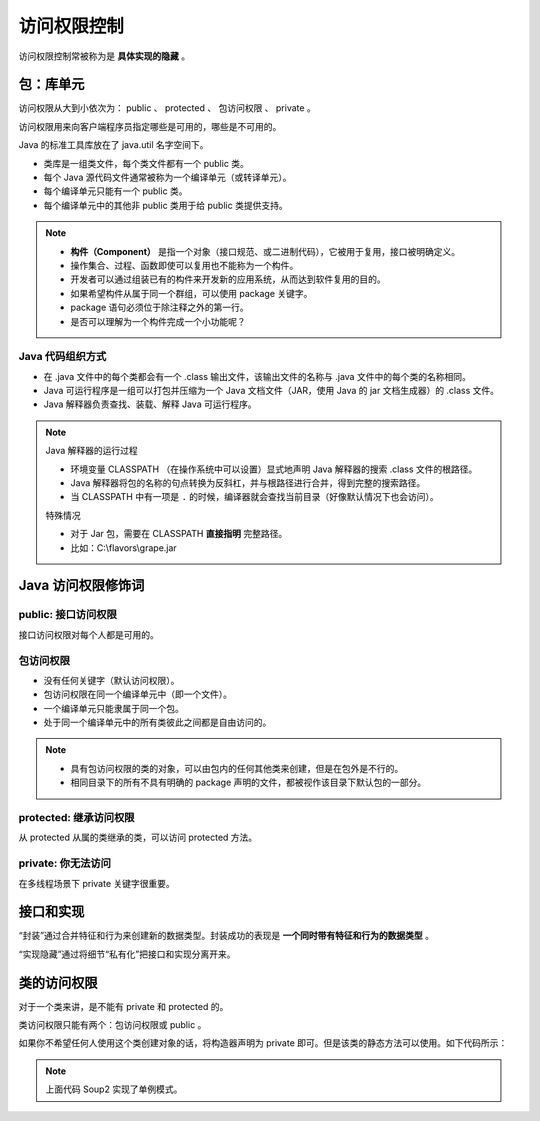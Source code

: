 =============
访问权限控制
=============

访问权限控制常被称为是 **具体实现的隐藏** 。

包：库单元
-----------

访问权限从大到小依次为： public 、 protected 、 包访问权限 、 private 。

访问权限用来向客户端程序员指定哪些是可用的，哪些是不可用的。

Java 的标准工具库放在了 java.util 名字空间下。

- 类库是一组类文件，每个类文件都有一个 public 类。
- 每个 Java 源代码文件通常被称为一个编译单元（或转译单元）。
- 每个编译单元只能有一个 public 类。
- 每个编译单元中的其他非 public 类用于给 public 类提供支持。

.. note:: 

    - **构件（Component）** 是指一个对象（接口规范、或二进制代码），它被用于复用，接口被明确定义。
    - 操作集合、过程、函数即使可以复用也不能称为一个构件。
    - 开发者可以通过组装已有的构件来开发新的应用系统，从而达到软件复用的目的。
    - 如果希望构件从属于同一个群组，可以使用 package 关键字。
    - package 语句必须位于除注释之外的第一行。
    - 是否可以理解为一个构件完成一个小功能呢？

Java 代码组织方式
~~~~~~~~~~~~~~~~~~

- 在 .java 文件中的每个类都会有一个 .class 输出文件，该输出文件的名称与 .java 文件中的每个类的名称相同。
- Java 可运行程序是一组可以打包并压缩为一个 Java 文档文件（JAR，使用 Java 的 jar 文档生成器）的 .class 文件。
- Java 解释器负责查找、装载、解释 Java 可运行程序。

.. note:: 

    Java 解释器的运行过程

    - 环境变量 CLASSPATH （在操作系统中可以设置）显式地声明 Java 解释器的搜索 .class 文件的根路径。
    - Java 解释器将包的名称的句点转换为反斜杠，并与根路径进行合并，得到完整的搜索路径。
    - 当 CLASSPATH 中有一项是 ``.`` 的时候，编译器就会查找当前目录（好像默认情况下也会访问）。
    
    特殊情况

    - 对于 Jar 包，需要在 CLASSPATH **直接指明** 完整路径。
    - 比如：C:\\flavors\\grape.jar

Java 访问权限修饰词
--------------------

public: 接口访问权限
~~~~~~~~~~~~~~~~~~~~~

接口访问权限对每个人都是可用的。

包访问权限
~~~~~~~~~~

- 没有任何关键字（默认访问权限）。
- 包访问权限在同一个编译单元中（即一个文件）。
- 一个编译单元只能隶属于同一个包。
- 处于同一个编译单元中的所有类彼此之间都是自由访问的。

.. note:: 
    
    - 具有包访问权限的类的对象，可以由包内的任何其他类来创建，但是在包外是不行的。
    - 相同目录下的所有不具有明确的 package 声明的文件，都被视作该目录下默认包的一部分。


protected: 继承访问权限
~~~~~~~~~~~~~~~~~~~~~~~~

从 protected 从属的类继承的类，可以访问 protected 方法。

private: 你无法访问
~~~~~~~~~~~~~~~~~~~~

在多线程场景下 private 关键字很重要。

接口和实现
-----------

“封装”通过合并特征和行为来创建新的数据类型。封装成功的表现是 **一个同时带有特征和行为的数据类型** 。

“实现隐藏”通过将细节“私有化”把接口和实现分离开来。

类的访问权限
-------------

对于一个类来讲，是不能有 private 和 protected 的。

类访问权限只能有两个：包访问权限或 public 。

如果你不希望任何人使用这个类创建对象的话，将构造器声明为 private 即可。但是该类的静态方法可以使用。如下代码所示：

.. code-block:: java
    :emphasize-lines: 6,14
    :linenos:

    //: access/Lunch.java
    // Demonstrates class access specifiers. Make a class
    // effectively private with private constructors:

    class Soup1 {
        private Soup1() {}
        // (1) Allow creation via static method:
        public static Soup1 makeSoup() {
            return new Soup1();
        }
    }

    class Soup2 {
        private Soup2() {}
        // (2) Create a static object and return a reference
        // upon request.(The "Singleton" pattern):
        private static Soup2 ps1 = new Soup2();
        public static Soup2 access() {
            return ps1;
        }
        public void f() {}
    }

    // Only one public class allowed per file:
    public class Lunch {
        void testPrivate() {
            // Can't do this! Private constructor:
            //! Soup1 soup = new Soup1();
        }
        void testStatic() {
            Soup1 soup = Soup1.makeSoup();
        }
        void testSingleton() {
            Soup2.access().f();
        }
    } ///:~

.. note:: 上面代码 Soup2 实现了单例模式。



